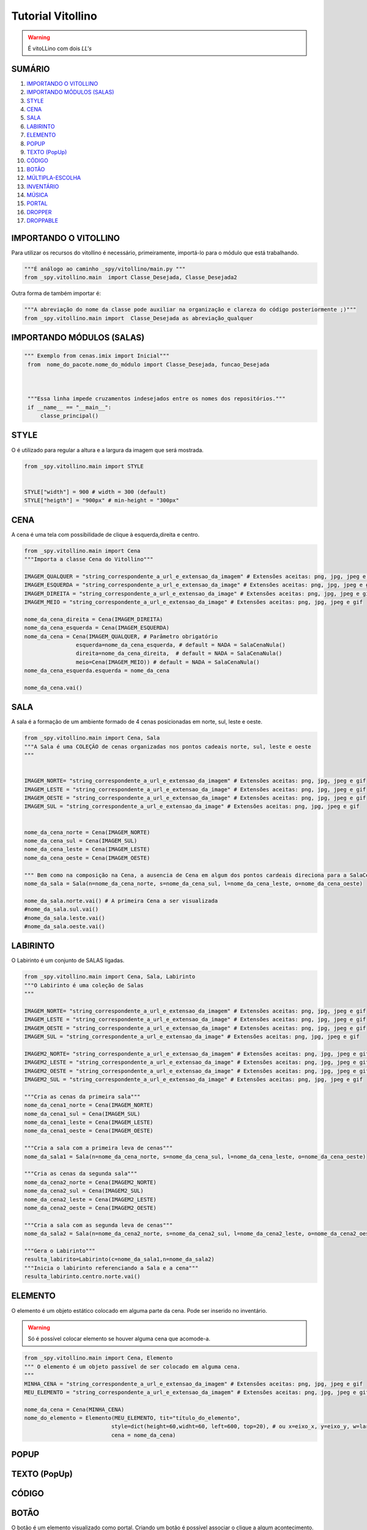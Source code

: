 .. _Tutorial_Vitollino:

**Tutorial Vitollino**
=======================
 
.. image:: _static/6_plataf_pacote.png

.. Warning:: 
  É vitoLLino com dois *LL's*
  
  
SUMÁRIO
--------

#. `IMPORTANDO O VITOLLINO`_
#. `IMPORTANDO MÓDULOS (SALAS)`_
#. `STYLE`_
#. `CENA`_
#. `SALA`_
#. `LABIRINTO`_
#. `ELEMENTO`_
#. `POPUP`_
#. `TEXTO (PopUp)`_
#. `CÓDIGO`_
#. `BOTÃO`_
#. `MÚLTIPLA-ESCOLHA`_
#. `INVENTÁRIO`_
#. `MÚSICA`_
#. `PORTAL`_
#. `DROPPER`_
#. `DROPPABLE`_


IMPORTANDO O VITOLLINO
-----------------------

Para utilizar os recursos do vitollino é necessário, primeiramente, importá-lo para o módulo que está trabalhando.

.. code:: python

    """É análogo ao caminho _spy/vitollino/main.py """
    from _spy.vitollino.main  import Classe_Desejada, Classe_Desejada2
   
Outra forma de também importar é:

.. code:: python

    """A abreviação do nome da classe pode auxiliar na organização e clareza do código posteriormente ;)"""
    from _spy.vitollino.main import  Classe_Desejada as abreviação_qualquer
    
IMPORTANDO MÓDULOS (SALAS)
---------------------------

.. code:: python

   """ Exemplo from cenas.imix import Inicial"""
    from  nome_do_pacote.nome_do_módulo import Classe_Desejada, funcao_Desejada
    
    
    
    """Essa linha impede cruzamentos indesejados entre os nomes dos repositórios."""
    if __name__ == "__main__":
        classe_principal()
    
    
.. seealso::
   
   Justificativa extensa da linha  `if __name__ == "__main__"`_

.. _if __name__ == "__main__": https://www.geeksforgeeks.org/what-does-the-if-__name__-__main__-do/


STYLE 
-------

O é utilizado para regular a altura e a largura da imagem que será mostrada.

.. code:: python
    
    from _spy.vitollino.main import STYLE
    
    
    STYLE["width"] = 900 # width = 300 (default) 
    STYLE["heigth"] = "900px" # min-height = "300px"


CENA
-----

A cena é uma tela com possibilidade de clique à esquerda,direita e centro.

.. code:: python

    from _spy.vitollino.main import Cena
    """Importa a classe Cena do Vitollino"""

    IMAGEM_QUALQUER = "string_correspondente_a_url_e_extensao_da_imagem" # Extensões aceitas: png, jpg, jpeg e gif
    IMAGEM_ESQUERDA = "string_correspondente_a_url_e_extensao_da_image" # Extensões aceitas: png, jpg, jpeg e gif
    IMAGEM_DIREITA = "string_correspondente_a_url_e_extensao_da_image" # Extensões aceitas: png, jpg, jpeg e gif
    IMAGEM_MEIO = "string_correspondente_a_url_e_extensao_da_image" # Extensões aceitas: png, jpg, jpeg e gif

    nome_da_cena_direita = Cena(IMAGEM_DIREITA)
    nome_da_cena_esquerda = Cena(IMAGEM_ESQUERDA)
    nome_da_cena = Cena(IMAGEM_QUALQUER, # Parâmetro obrigatório
                    esquerda=nome_da_cena_esquerda, # default = NADA = SalaCenaNula()
                    direita=nome_da_cena_direita,  # default = NADA = SalaCenaNula()
                    meio=Cena(IMAGEM_MEIO)) # default = NADA = SalaCenaNula()
    nome_da_cena_esquerda.esquerda = nome_da_cena   
           
    nome_da_cena.vai()

SALA
-----

A sala é a formação de um ambiente formado de 4 cenas posicionadas em norte, sul, leste e oeste.

.. code:: python

    from _spy.vitollino.main import Cena, Sala
    """A Sala é uma COLEÇÃO de cenas organizadas nos pontos cadeais norte, sul, leste e oeste
    """


    IMAGEM_NORTE= "string_correspondente_a_url_e_extensao_da_imagem" # Extensões aceitas: png, jpg, jpeg e gif
    IMAGEM_LESTE = "string_correspondente_a_url_e_extensao_da_image" # Extensões aceitas: png, jpg, jpeg e gif
    IMAGEM_OESTE = "string_correspondente_a_url_e_extensao_da_image" # Extensões aceitas: png, jpg, jpeg e gif
    IMAGEM_SUL = "string_correspondente_a_url_e_extensao_da_image" # Extensões aceitas: png, jpg, jpeg e gif


    nome_da_cena_norte = Cena(IMAGEM_NORTE)
    nome_da_cena_sul = Cena(IMAGEM_SUL)
    nome_da_cena_leste = Cena(IMAGEM_LESTE)
    nome_da_cena_oeste = Cena(IMAGEM_OESTE)

    """ Bem como na composição na Cena, a ausencia de Cena em algum dos pontos cardeais direciona para a SalaCenaNula()"""
    nome_da_sala = Sala(n=nome_da_cena_norte, s=nome_da_cena_sul, l=nome_da_cena_leste, o=nome_da_cena_oeste)

    nome_da_sala.norte.vai() # A primeira Cena a ser visualizada
    #nome_da_sala.sul.vai()
    #nome_da_sala.leste.vai()
    #nome_da_sala.oeste.vai()

LABIRINTO
----------

O Labirinto é um conjunto de SALAS ligadas.

.. code:: python

   from _spy.vitollino.main import Cena, Sala, Labirinto
   """O Labirinto é uma coleção de Salas
   """

   IMAGEM_NORTE= "string_correspondente_a_url_e_extensao_da_imagem" # Extensões aceitas: png, jpg, jpeg e gif
   IMAGEM_LESTE = "string_correspondente_a_url_e_extensao_da_image" # Extensões aceitas: png, jpg, jpeg e gif
   IMAGEM_OESTE = "string_correspondente_a_url_e_extensao_da_image" # Extensões aceitas: png, jpg, jpeg e gif
   IMAGEM_SUL = "string_correspondente_a_url_e_extensao_da_image" # Extensões aceitas: png, jpg, jpeg e gif

   IMAGEM2_NORTE= "string_correspondente_a_url_e_extensao_da_imagem" # Extensões aceitas: png, jpg, jpeg e gif
   IMAGEM2_LESTE = "string_correspondente_a_url_e_extensao_da_image" # Extensões aceitas: png, jpg, jpeg e gif
   IMAGEM2_OESTE = "string_correspondente_a_url_e_extensao_da_image" # Extensões aceitas: png, jpg, jpeg e gif
   IMAGEM2_SUL = "string_correspondente_a_url_e_extensao_da_image" # Extensões aceitas: png, jpg, jpeg e gif

   """Cria as cenas da primeira sala"""
   nome_da_cena1_norte = Cena(IMAGEM_NORTE)
   nome_da_cena1_sul = Cena(IMAGEM_SUL)
   nome_da_cena1_leste = Cena(IMAGEM_LESTE)
   nome_da_cena1_oeste = Cena(IMAGEM_OESTE)

   """Cria a sala com a primeira leva de cenas"""
   nome_da_sala1 = Sala(n=nome_da_cena_norte, s=nome_da_cena_sul, l=nome_da_cena_leste, o=nome_da_cena_oeste)

   """Cria as cenas da segunda sala"""
   nome_da_cena2_norte = Cena(IMAGEM2_NORTE)
   nome_da_cena2_sul = Cena(IMAGEM2_SUL)
   nome_da_cena2_leste = Cena(IMAGEM2_LESTE)
   nome_da_cena2_oeste = Cena(IMAGEM2_OESTE)

   """Cria a sala com as segunda leva de cenas"""
   nome_da_sala2 = Sala(n=nome_da_cena2_norte, s=nome_da_cena2_sul, l=nome_da_cena2_leste, o=nome_da_cena2_oeste)
   
   """Gera o Labirinto"""
   resulta_labirito=Labirinto(c=nome_da_sala1,n=nome_da_sala2)
   """Inicia o labirinto referenciando a Sala e a cena"""
   resulta_labirinto.centro.norte.vai()

ELEMENTO
---------

O elemento é um objeto estático colocado em alguma parte da cena. Pode ser inserido no inventário.

.. warning::

   Só é possível colocar elemento se houver alguma cena que acomode-a.

.. code:: python

   from _spy.vitollino.main import Cena, Elemento
   """ O elemento é um objeto passível de ser colocado em alguma cena.
   """
   MINHA_CENA = "string_correspondente_a_url_e_extensao_da_imagem" # Extensões aceitas: png, jpg, jpeg e gif
   MEU_ELEMENTO = "string_correspondente_a_url_e_extensao_da_imagem" # Extensões aceitas: png, jpg, jpeg e gif
   
   nome_da_cena = Cena(MINHA_CENA)
   nome_do_elemento = Elemento(MEU_ELEMENTO, tit="título_do_elemento", 
                              style=dict(height=60,widht=60, left=600, top=20), # ou x=eixo_x, y=eixo_y, w=largura, h=altura
                              cena = nome_da_cena)

POPUP
-----

TEXTO (PopUp)
--------------

CÓDIGO
-------

BOTÃO
------

O botão é um elemento visualizado como portal. Criando um botão é possível associar o clique a algum acontecimento.

Existe algumas formas de criar um botão:

* Usando a função ``vai()`` do Vitollino

.. code:: python

* Associando ao método vai() da classe Elemento 

.. code:: python
   
   from _spy.vitollino.main import Cena, Elemento
   """ O objeto é o elementoclicável de alguma cena.
   """
   MINHA_CENA = "string_correspondente_a_url_e_extensao_da_imagem" # Extensões aceitas: png, jpg, jpeg e gif
   MEU_ELEMENTO = "string_correspondente_a_url_e_extensao_da_imagem" # Extensões aceitas: png, jpg, jpeg e gif
   
   nome_da_cena = Cena(MINHA_CENA)
   nome_do_elemento = Elemento(MEU_ELEMENTO, tit="título_do_elemento", 
                              style=dict(height=60,widht=60, left=600, top=20), # ou x=eixo_x, y=eixo_y, w=largura, h=altura
                              cena = nome_da_cena,
                              vai = funcao_de_acao_do_botao)

   
   def funcao_de_acao_do_botao(event = None):
       "Funcao chamada no clique"
       print("Você clicou no botão!") # evento associado ao clique: mensagem, cena, sala,módulo...   
       
* Associando ao evento do browser

.. code:: python
   
   from _spy.vitollino.main import Cena, Elemento
   """ O objeto é o elementoclicável de alguma cena.
   """
   MINHA_CENA = "string_correspondente_a_url_e_extensao_da_imagem" # Extensões aceitas: png, jpg, jpeg e gif
   MEU_ELEMENTO = "string_correspondente_a_url_e_extensao_da_imagem" # Extensões aceitas: png, jpg, jpeg e gif
   
   nome_da_cena = Cena(MINHA_CENA)
   nome_do_elemento = Elemento(MEU_ELEMENTO, tit="título_do_elemento", 
                              style=dict(height=60,widht=60, left=600, top=20), # ou x=eixo_x, y=eixo_y, w=largura, h=altura
                              cena = nome_da_cena)
                              
   self.ik.elt.bind("click", self.funcao_de_acao_do_botao)

   
   def funcao_de_acao_do_botao(event = None):
       "Funcao chamada no clique"
       print("Você clicou no botão!") # evento associado ao clique: mensagem, cena, sala,módulo...   


MÚLTIPLA-ESCOLHA
-----------------

INVENTÁRIO
-----------

Inventário é um espaço onde os elementos encontrados podem ser guardados. Há dois modos de criar um inventário:

* Objeto não resgatável

.. code:: python

   from _spy.vitollino.main import Cena, Elemento
   from _spy.vitollino.main import INVENTARIO as inv
   """O inventário funciona como um depósito de elementos não resgatáveis
   """
   
   MINHA_CENA = "string_correspondente_a_url_e_extensao_da_imagem" # Extensões aceitas: png, jpg, jpeg e gif
   MEU_ELEMENTO = "string_correspondente_a_url_e_extensao_da_imagem" # Extensões aceitas: png, jpg, jpeg e gif
   
   
   inv.inicia() # comando que starta o inventário
   nome_da_cena = Cena(MINHA_CENA)
   nome_do_elemento = Elemento(MEU_ELEMENTO, tit="título_do_elemento", 
                              style=dict(height=60,widht=60, left=600, top=20), # ou ,x=eixo_x, y=eixo_y, w=largura, h=altura,
                              cena = nome_da_cena,
                              vai = self.coloca_no_inventario)
                              
   coloca_no_inventario = lambda *_: inv.bota(nome_do_elemento, True) #testar     
   
   def coloca_no_inventário(self, *_):
      """Gera um função que será resgatada no vai() do elemento para associar o clique à entrada no inventário"""
      inv.bota(nome_do_elemento, True)  
      
* Objeto Resgataável

É possível resgatar o Elemento construindo uma classe que tenha o método de resgate
     
.. code:: python

 from _spy.vitollino.main import Cena, Elemento
 from _spy.vitollino.main import INVENTARIO as inv
 
 MEU_ELEMENTO = "string_correspondente_a_url_e_extensao_da_imagem" # Extensões aceitas: png, jpg, jpeg e gif
 MINHA_CENA = "string_correspondente_a_url_e_extensao_da_imagem" # Extensões aceitas: png, jpg, jpeg e gif
 
 class Item_herdado(Elemento):
     """Construção de uma classe que herde de Elemento
     """
     def bota(self, *_): 
          """Aciona estado de inv.bota = True para que eventual clique devolva o Elemento para a cena"""
          inv.bota(self, True)
          #self.vai=lambda*_:self.resgata(x=x,y=y,w=w,h=h)
          """Método vai do Elemento atrelado ao evento de reposicionamento, onde o memento especifica os argumentos pedidos pelo método resgata."""
          self.vai=lambda*_:self.resgata(*self.memento)

      def resgata(self,x,y,w,h):
          """Método para resgate do Elemento no inventário"""
          self.x,self.y,self.w,self.h= x,y,w,h
          """Retira Elemento atrelado ao título do inventário"""
          inv.tira(self.tit)
          """Coloca Elemento na cena"""
          self.entra(inv.cena)
          """Aciona estado de inv.bota = False para que eventual clique devolva o Elemento para o inventário"""
          self.vai=self.bota

      def mementor(self,memento):
          """Permite que o style do elemento a ser recolocado na tela seja especificado"""
          self.memento=memento


  class Minha_cena():

      def __init__(self):
          inv.inicia()
          self.minha_cena=Cena(MINHA_CENA)

          self.meu_elemento=Item_herdado(MEU_ELEMENTO, tit="nome_do_meu_elemento",style=dict(height=60,widht=60, left=100, top=100),cena=self.minha_cena)
          self.meu_elemento.mementor((110,150,200,"200px"))
          self.meu_elemento.vai=self.meu_elemento.bota

          self.minha_cena.vai()

  if __name__ == "__main__":
      Minha_cena()     

MÚSICA
-------

PORTAL
--------

DROPPER
--------

DROPPABLE
----------
